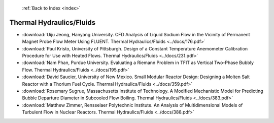  :ref:`Back to Index <index>`

Thermal Hydraulics/Fluids
-------------------------

* :download:`Uiju Jeong, Hanyang University. CFD Analysis of Liquid Sodium Flow in the Vicinity of Permanent Magnet Probe Flow Meter Using FLUENT. Thermal Hydraulics/Fluids <../docs/176.pdf>`
* :download:`Paul Kristo, University of Pittsburgh. Design of a Constant Temperature Anemometer Calibration Procedure for Use with Heated Flows. Thermal Hydraulics/Fluids <../docs/231.pdf>`
* :download:`Nam Phan, Purdue University. Evaluating a Riemann Problem in TFIT as Vertical Two-Phase Bubbly Flow. Thermal Hydraulics/Fluids <../docs/195.pdf>`
* :download:`David Saucier, University of New Mexico. Small Modular Reactor Design: Designing a Molten Salt Reactor with a Thorium Fuel Cycle. Thermal Hydraulics/Fluids <../docs/359.pdf>`
* :download:`Rosemary Sugrue, Massachusetts Institute of Technology. A Modified Mechanistic Model for Predicting Bubble Departure Diameter in Subcooled Flow Boiling. Thermal Hydraulics/Fluids <../docs/383.pdf>`
* :download:`Matthew Zimmer, Rensselaer Polytechnic Institute. An Analysis of Multidimensional Models of Turbulent Flow in Nuclear Reactors. Thermal Hydraulics/Fluids <../docs/388.pdf>`
